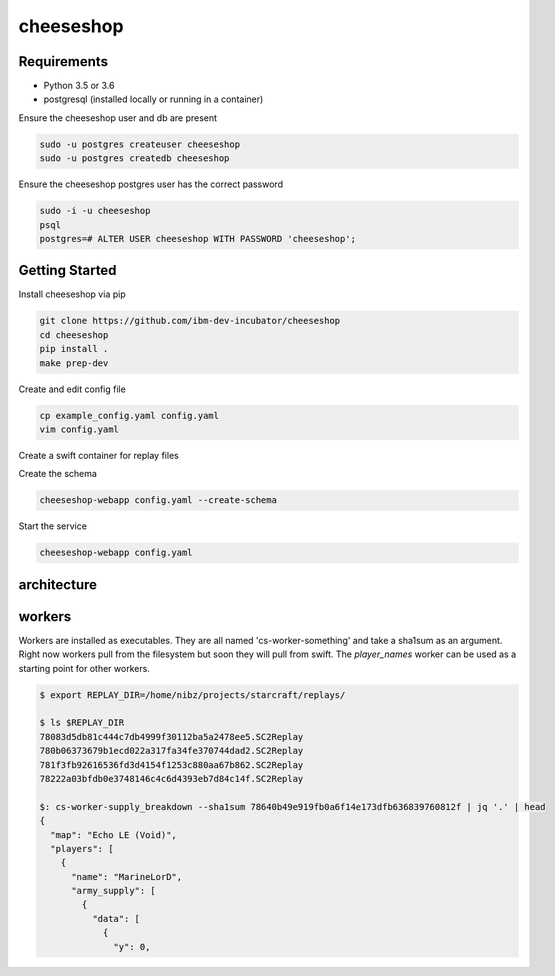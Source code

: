 ==========
cheeseshop
==========

Requirements
------------

- Python 3.5 or 3.6
- postgresql (installed locally or running in a container)

Ensure the cheeseshop user and db are present

.. code:: shell

    sudo -u postgres createuser cheeseshop
    sudo -u postgres createdb cheeseshop


Ensure the cheeseshop postgres user has the correct password

.. code:: shell

    sudo -i -u cheeseshop
    psql
    postgres=# ALTER USER cheeseshop WITH PASSWORD 'cheeseshop';


Getting Started
---------------


Install cheeseshop via pip

.. code:: shell

     git clone https://github.com/ibm-dev-incubator/cheeseshop
     cd cheeseshop
     pip install .
     make prep-dev


Create and edit config file

.. code:: shell

    cp example_config.yaml config.yaml
    vim config.yaml


Create a swift container for replay files

.. code:: shell
    os container create replays


Create the schema

.. code:: shell

    cheeseshop-webapp config.yaml --create-schema


Start the service

.. code:: shell

    cheeseshop-webapp config.yaml


architecture
------------


.. image:: CheeseShop.png


workers
-------

Workers are installed as executables. They are all named 'cs-worker-something' and take a sha1sum as an argument. Right now workers pull from the filesystem but soon they will pull from swift. The `player_names` worker can be used as a starting point for other workers.


.. code:: shell

    $ export REPLAY_DIR=/home/nibz/projects/starcraft/replays/

    $ ls $REPLAY_DIR
    78083d5db81c444c7db4999f30112ba5a2478ee5.SC2Replay
    780b06373679b1ecd022a317fa34fe370744dad2.SC2Replay
    781f3fb92616536fd3d4154f1253c880aa67b862.SC2Replay
    78222a03bfdb0e3748146c4c6d4393eb7d84c14f.SC2Replay

    $: cs-worker-supply_breakdown --sha1sum 78640b49e919fb0a6f14e173dfb636839760812f | jq '.' | head
    {
      "map": "Echo LE (Void)",
      "players": [
        {
          "name": "MarineLorD",
          "army_supply": [
            {
              "data": [
                {
                  "y": 0,



